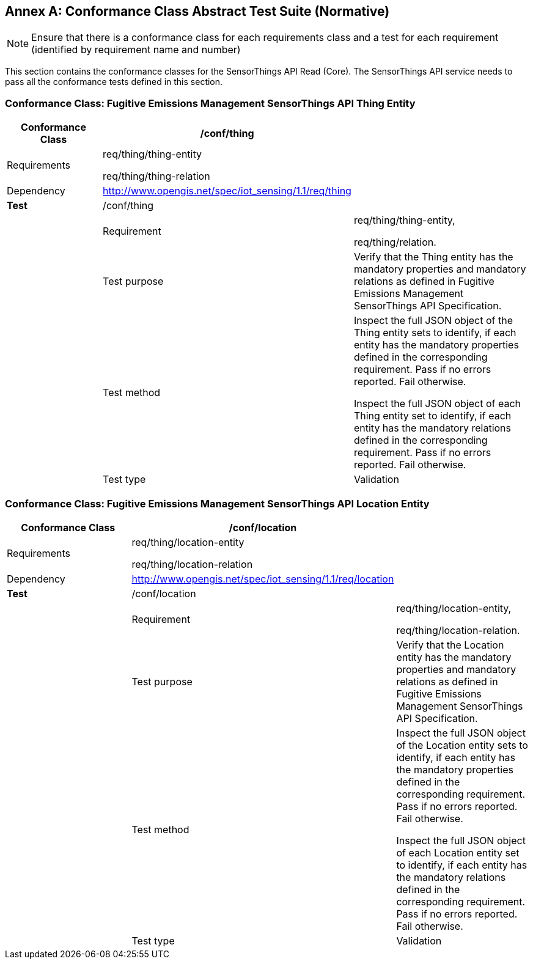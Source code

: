 [appendix]
:appendix-caption: Annex
== Conformance Class Abstract Test Suite (Normative)

[NOTE]
Ensure that there is a conformance class for each requirements class and a test for each requirement (identified by requirement name and number)

This section contains the conformance classes for the SensorThings API Read (Core). The SensorThings API service needs to pass all the conformance tests defined in this section.

=== Conformance Class: Fugitive Emissions Management SensorThings API Thing Entity

[width="100%",cols="25%,19%,56%",options="header",]
|===
|*Conformance Class* |*/conf/thing* |
|Requirements |
req/thing/thing-entity

req/thing/thing-relation

|
|Dependency | http://www.opengis.net/spec/iot_sensing/1.1/req/thing |
|*Test* |/conf/thing |
| |Requirement a|
req/thing/thing-entity,

req/thing/relation.

| |Test purpose |Verify that the Thing entity has the mandatory properties and mandatory relations as defined in Fugitive Emissions Management SensorThings API Specification.
| |Test method a|
Inspect the full JSON object of the Thing entity sets to identify, if each entity has the mandatory properties defined in the corresponding requirement. Pass if no errors reported. Fail otherwise.

Inspect the full JSON object of each Thing entity set to identify, if each entity has the mandatory relations defined in the corresponding requirement. Pass if no errors reported. Fail otherwise.

| |Test type |Validation
|===

=== Conformance Class: Fugitive Emissions Management SensorThings API Location Entity

|===
|*Conformance Class*| */conf/location* |

|Requirements |
req/thing/location-entity

req/thing/location-relation
|
|Dependency | http://www.opengis.net/spec/iot_sensing/1.1/conf/datamodel/location[http://www.opengis.net/spec/iot_sensing/1.1/req/location] |
|*Test* |/conf/location |
| | Requirement a|
req/thing/location-entity,

req/thing/location-relation.

| |Test purpose |Verify that the Location entity has the mandatory properties and mandatory relations as defined in Fugitive Emissions Management SensorThings API Specification.
| |Test method a|
Inspect the full JSON object of the Location entity sets to identify, if each entity has the mandatory properties defined in the corresponding requirement. Pass if no errors reported. Fail otherwise.

Inspect the full JSON object of each Location entity set to identify, if each entity has the mandatory relations defined in the corresponding requirement. Pass if no errors reported. Fail otherwise.

| |Test type | Validation
|===
